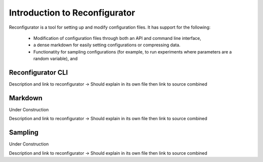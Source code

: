 ==============================
Introduction to Reconfigurator
==============================

Reconfigurator is a tool for setting up and modify configuration files.
It has support for the following:
    - Modification of configuration files through both an API and command line interface,
    - a dense markdown for easily setting configurations or compressing data.
    - Functionatity for sampling configurations (for example, to run experiments where parameters are a random variable), and


Reconfigurator CLI
##################

Description and link to reconfigurator -> Should explain in its own file then link to source combined

Markdown
########

Under Construction

Description and link to reconfigurator -> Should explain in its own file then link to source combined


Sampling
########

Under Construction

Description and link to reconfigurator -> Should explain in its own file then link to source combined


